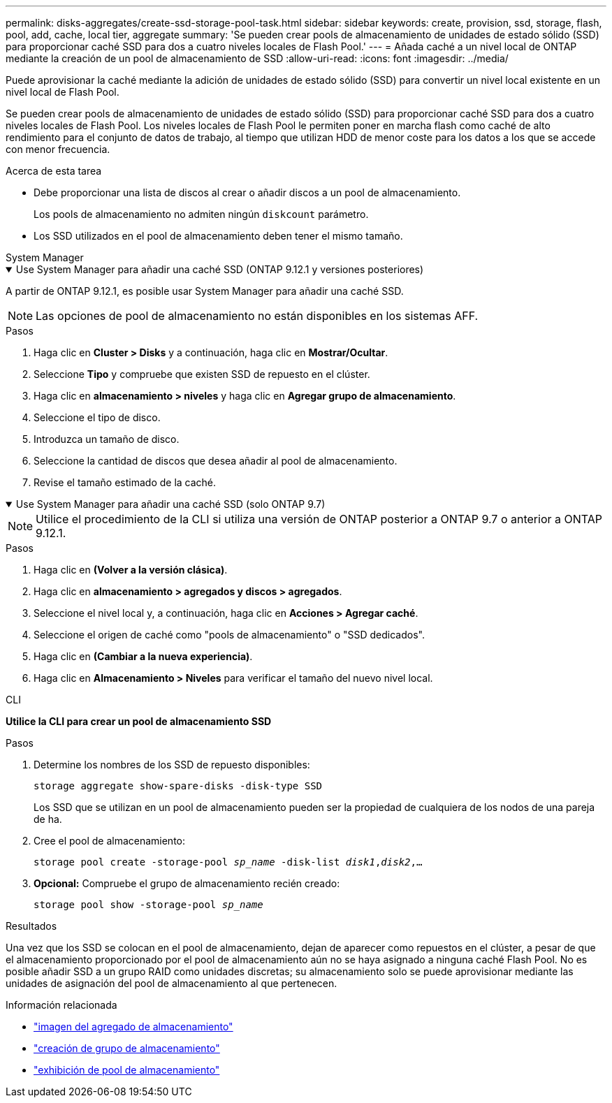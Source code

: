 ---
permalink: disks-aggregates/create-ssd-storage-pool-task.html 
sidebar: sidebar 
keywords: create, provision, ssd, storage, flash, pool, add, cache, local tier, aggregate 
summary: 'Se pueden crear pools de almacenamiento de unidades de estado sólido (SSD) para proporcionar caché SSD para dos a cuatro niveles locales de Flash Pool.' 
---
= Añada caché a un nivel local de ONTAP mediante la creación de un pool de almacenamiento de SSD
:allow-uri-read: 
:icons: font
:imagesdir: ../media/


[role="lead"]
Puede aprovisionar la caché mediante la adición de unidades de estado sólido (SSD) para convertir un nivel local existente en un nivel local de Flash Pool.

Se pueden crear pools de almacenamiento de unidades de estado sólido (SSD) para proporcionar caché SSD para dos a cuatro niveles locales de Flash Pool. Los niveles locales de Flash Pool le permiten poner en marcha flash como caché de alto rendimiento para el conjunto de datos de trabajo, al tiempo que utilizan HDD de menor coste para los datos a los que se accede con menor frecuencia.

.Acerca de esta tarea
* Debe proporcionar una lista de discos al crear o añadir discos a un pool de almacenamiento.
+
Los pools de almacenamiento no admiten ningún `diskcount` parámetro.

* Los SSD utilizados en el pool de almacenamiento deben tener el mismo tamaño.


[role="tabbed-block"]
====
.System Manager
--
.Use System Manager para añadir una caché SSD (ONTAP 9.12.1 y versiones posteriores)
[%collapsible%open]
=====
A partir de ONTAP 9.12.1, es posible usar System Manager para añadir una caché SSD.


NOTE: Las opciones de pool de almacenamiento no están disponibles en los sistemas AFF.

.Pasos
. Haga clic en *Cluster > Disks* y a continuación, haga clic en *Mostrar/Ocultar*.
. Seleccione *Tipo* y compruebe que existen SSD de repuesto en el clúster.
. Haga clic en *almacenamiento > niveles* y haga clic en *Agregar grupo de almacenamiento*.
. Seleccione el tipo de disco.
. Introduzca un tamaño de disco.
. Seleccione la cantidad de discos que desea añadir al pool de almacenamiento.
. Revise el tamaño estimado de la caché.


=====
.Use System Manager para añadir una caché SSD (solo ONTAP 9.7)
[%collapsible%open]
=====

NOTE: Utilice el procedimiento de la CLI si utiliza una versión de ONTAP posterior a ONTAP 9.7 o anterior a ONTAP 9.12.1.

.Pasos
. Haga clic en *(Volver a la versión clásica)*.
. Haga clic en *almacenamiento > agregados y discos > agregados*.
. Seleccione el nivel local y, a continuación, haga clic en *Acciones > Agregar caché*.
. Seleccione el origen de caché como "pools de almacenamiento" o "SSD dedicados".
. Haga clic en *(Cambiar a la nueva experiencia)*.
. Haga clic en *Almacenamiento > Niveles* para verificar el tamaño del nuevo nivel local.


=====
--
.CLI
--
*Utilice la CLI para crear un pool de almacenamiento SSD*

.Pasos
. Determine los nombres de los SSD de repuesto disponibles:
+
`storage aggregate show-spare-disks -disk-type SSD`

+
Los SSD que se utilizan en un pool de almacenamiento pueden ser la propiedad de cualquiera de los nodos de una pareja de ha.

. Cree el pool de almacenamiento:
+
`storage pool create -storage-pool _sp_name_ -disk-list _disk1_,_disk2_,...`

. *Opcional:* Compruebe el grupo de almacenamiento recién creado:
+
`storage pool show -storage-pool _sp_name_`



--
====
.Resultados
Una vez que los SSD se colocan en el pool de almacenamiento, dejan de aparecer como repuestos en el clúster, a pesar de que el almacenamiento proporcionado por el pool de almacenamiento aún no se haya asignado a ninguna caché Flash Pool. No es posible añadir SSD a un grupo RAID como unidades discretas; su almacenamiento solo se puede aprovisionar mediante las unidades de asignación del pool de almacenamiento al que pertenecen.

.Información relacionada
* link:https://docs.netapp.com/us-en/ontap-cli/search.html?q=storage+aggregate+show["imagen del agregado de almacenamiento"^]
* link:https://docs.netapp.com/us-en/ontap-cli/storage-pool-create.html["creación de grupo de almacenamiento"^]
* link:https://docs.netapp.com/us-en/ontap-cli/storage-pool-show.html["exhibición de pool de almacenamiento"^]

